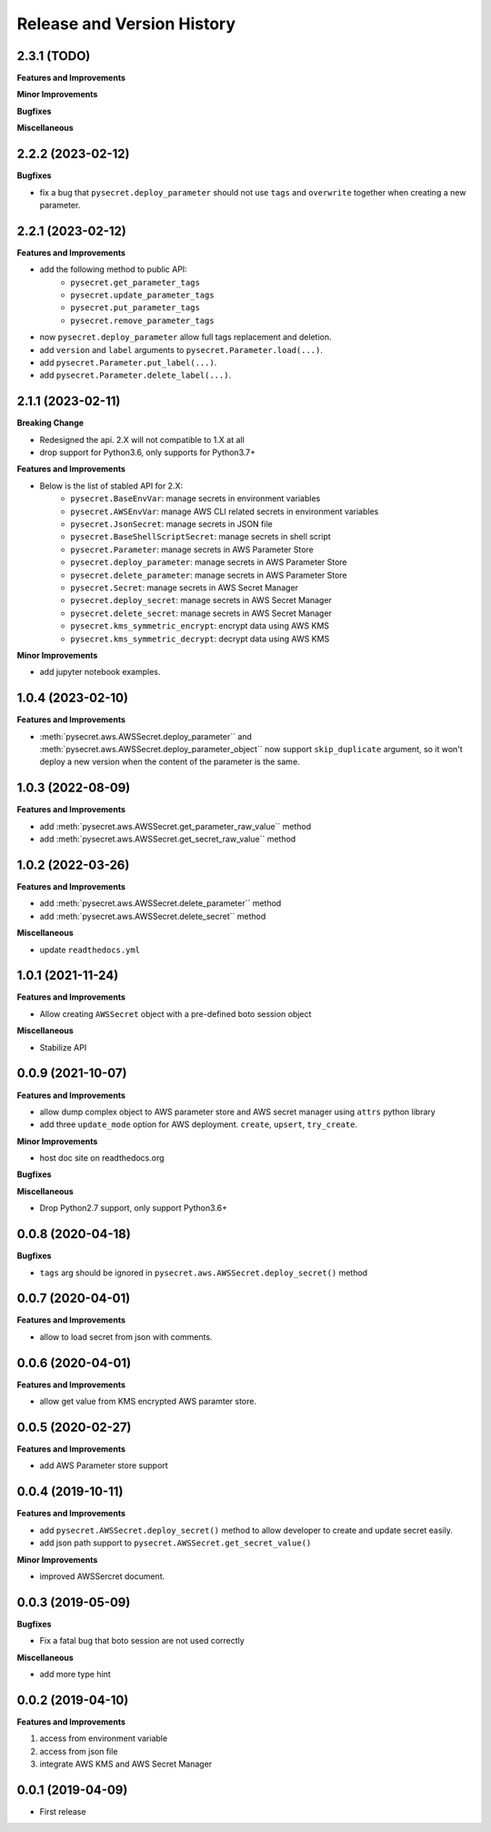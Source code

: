 .. _release_history:

Release and Version History
==============================================================================


2.3.1 (TODO)
~~~~~~~~~~~~~~~~~~~~~~~~~~~~~~~~~~~~~~~~~~~~~~~~~~~~~~~~~~~~~~~~~~~~~~~~~~~~~~
**Features and Improvements**

**Minor Improvements**

**Bugfixes**

**Miscellaneous**


2.2.2 (2023-02-12)
~~~~~~~~~~~~~~~~~~~~~~~~~~~~~~~~~~~~~~~~~~~~~~~~~~~~~~~~~~~~~~~~~~~~~~~~~~~~~~
**Bugfixes**

- fix a bug that ``pysecret.deploy_parameter`` should not use ``tags`` and ``overwrite`` together when creating a new parameter.


2.2.1 (2023-02-12)
~~~~~~~~~~~~~~~~~~~~~~~~~~~~~~~~~~~~~~~~~~~~~~~~~~~~~~~~~~~~~~~~~~~~~~~~~~~~~~
**Features and Improvements**

- add the following method to public API:
    - ``pysecret.get_parameter_tags``
    - ``pysecret.update_parameter_tags``
    - ``pysecret.put_parameter_tags``
    - ``pysecret.remove_parameter_tags``
- now ``pysecret.deploy_parameter`` allow full tags replacement and deletion.
- add ``version`` and ``label`` arguments to ``pysecret.Parameter.load(...)``.
- add ``pysecret.Parameter.put_label(...)``.
- add ``pysecret.Parameter.delete_label(...)``.


2.1.1 (2023-02-11)
~~~~~~~~~~~~~~~~~~~~~~~~~~~~~~~~~~~~~~~~~~~~~~~~~~~~~~~~~~~~~~~~~~~~~~~~~~~~~~
**Breaking Change**

- Redesigned the api. 2.X will not compatible to 1.X at all
- drop support for Python3.6, only supports for Python3.7+

**Features and Improvements**

- Below is the list of stabled API for 2.X:
    - ``pysecret.BaseEnvVar``: manage secrets in environment variables
    - ``pysecret.AWSEnvVar``: manage AWS CLI related secrets in environment variables
    - ``pysecret.JsonSecret``: manage secrets in JSON file
    - ``pysecret.BaseShellScriptSecret``: manage secrets in shell script
    - ``pysecret.Parameter``: manage secrets in AWS Parameter Store
    - ``pysecret.deploy_parameter``: manage secrets in AWS Parameter Store
    - ``pysecret.delete_parameter``: manage secrets in AWS Parameter Store
    - ``pysecret.Secret``: manage secrets in AWS Secret Manager
    - ``pysecret.deploy_secret``: manage secrets in AWS Secret Manager
    - ``pysecret.delete_secret``: manage secrets in AWS Secret Manager
    - ``pysecret.kms_symmetric_encrypt``: encrypt data using AWS KMS
    - ``pysecret.kms_symmetric_decrypt``: decrypt data using AWS KMS

**Minor Improvements**

- add jupyter notebook examples.


1.0.4 (2023-02-10)
~~~~~~~~~~~~~~~~~~~~~~~~~~~~~~~~~~~~~~~~~~~~~~~~~~~~~~~~~~~~~~~~~~~~~~~~~~~~~~
**Features and Improvements**

- :meth:`pysecret.aws.AWSSecret.deploy_parameter`` and :meth:`pysecret.aws.AWSSecret.deploy_parameter_object`` now support ``skip_duplicate`` argument, so it won't deploy a new version when the content of the parameter is the same.


1.0.3 (2022-08-09)
~~~~~~~~~~~~~~~~~~~~~~~~~~~~~~~~~~~~~~~~~~~~~~~~~~~~~~~~~~~~~~~~~~~~~~~~~~~~~~
**Features and Improvements**

- add :meth:`pysecret.aws.AWSSecret.get_parameter_raw_value`` method
- add :meth:`pysecret.aws.AWSSecret.get_secret_raw_value`` method


1.0.2 (2022-03-26)
~~~~~~~~~~~~~~~~~~~~~~~~~~~~~~~~~~~~~~~~~~~~~~~~~~~~~~~~~~~~~~~~~~~~~~~~~~~~~~
**Features and Improvements**

- add :meth:`pysecret.aws.AWSSecret.delete_parameter`` method
- add :meth:`pysecret.aws.AWSSecret.delete_secret`` method

**Miscellaneous**

- update ``readthedocs.yml``


1.0.1 (2021-11-24)
~~~~~~~~~~~~~~~~~~~~~~~~~~~~~~~~~~~~~~~~~~~~~~~~~~~~~~~~~~~~~~~~~~~~~~~~~~~~~~
**Features and Improvements**

- Allow creating ``AWSSecret`` object with a pre-defined boto session object

**Miscellaneous**

- Stabilize API


0.0.9 (2021-10-07)
~~~~~~~~~~~~~~~~~~~~~~~~~~~~~~~~~~~~~~~~~~~~~~~~~~~~~~~~~~~~~~~~~~~~~~~~~~~~~~
**Features and Improvements**

- allow dump complex object to AWS parameter store and AWS secret manager using ``attrs`` python library
- add three ``update_mode`` option for AWS deployment. ``create``, ``upsert``, ``try_create``.

**Minor Improvements**

- host doc site on readthedocs.org

**Bugfixes**

**Miscellaneous**

- Drop Python2.7 support, only support Python3.6+


0.0.8 (2020-04-18)
~~~~~~~~~~~~~~~~~~~~~~~~~~~~~~~~~~~~~~~~~~~~~~~~~~~~~~~~~~~~~~~~~~~~~~~~~~~~~~

**Bugfixes**

- ``tags`` arg should be ignored in ``pysecret.aws.AWSSecret.deploy_secret()`` method


0.0.7 (2020-04-01)
~~~~~~~~~~~~~~~~~~~~~~~~~~~~~~~~~~~~~~~~~~~~~~~~~~~~~~~~~~~~~~~~~~~~~~~~~~~~~~
**Features and Improvements**

- allow to load secret from json with comments.


0.0.6 (2020-04-01)
~~~~~~~~~~~~~~~~~~~~~~~~~~~~~~~~~~~~~~~~~~~~~~~~~~~~~~~~~~~~~~~~~~~~~~~~~~~~~~
**Features and Improvements**

- allow get value from KMS encrypted AWS paramter store.


0.0.5 (2020-02-27)
~~~~~~~~~~~~~~~~~~~~~~~~~~~~~~~~~~~~~~~~~~~~~~~~~~~~~~~~~~~~~~~~~~~~~~~~~~~~~~
**Features and Improvements**

- add AWS Parameter store support


0.0.4 (2019-10-11)
~~~~~~~~~~~~~~~~~~~~~~~~~~~~~~~~~~~~~~~~~~~~~~~~~~~~~~~~~~~~~~~~~~~~~~~~~~~~~~
**Features and Improvements**

- add ``pysecret.AWSSecret.deploy_secret()`` method to allow developer to create and update secret easily.
- add json path support to ``pysecret.AWSSecret.get_secret_value()``

**Minor Improvements**

- improved AWSSercret document.


0.0.3 (2019-05-09)
~~~~~~~~~~~~~~~~~~~~~~~~~~~~~~~~~~~~~~~~~~~~~~~~~~~~~~~~~~~~~~~~~~~~~~~~~~~~~~
**Bugfixes**

- Fix a fatal bug that boto session are not used correctly

**Miscellaneous**

- add more type hint


0.0.2 (2019-04-10)
~~~~~~~~~~~~~~~~~~~~~~~~~~~~~~~~~~~~~~~~~~~~~~~~~~~~~~~~~~~~~~~~~~~~~~~~~~~~~~
**Features and Improvements**

1. access from environment variable
2. access from json file
3. integrate AWS KMS and AWS Secret Manager


0.0.1 (2019-04-09)
~~~~~~~~~~~~~~~~~~~~~~~~~~~~~~~~~~~~~~~~~~~~~~~~~~~~~~~~~~~~~~~~~~~~~~~~~~~~~~

- First release
